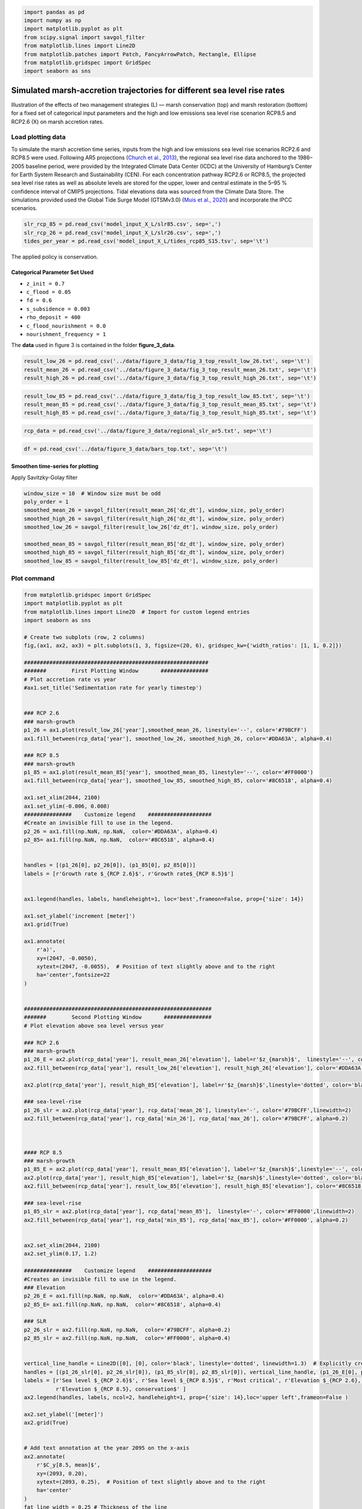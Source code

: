 .. code:: ipython3

    import pandas as pd
    import numpy as np
    import matplotlib.pyplot as plt
    from scipy.signal import savgol_filter
    from matplotlib.lines import Line2D
    from matplotlib.patches import Patch, FancyArrowPatch, Rectangle, Ellipse
    from matplotlib.gridspec import GridSpec
    import seaborn as sns


Simulated marsh-accretion trajectories for different sea level rise rates
-------------------------------------------------------------------------

Illustration of the effects of two management strategies (L) — marsh
conservation (top) and marsh restoration (bottom) for a fixed set of
categorical input parameters and the high and low emissions sea level
rise scenarion RCP8.5 and RCP2.6 (X) on marsh accretion rates.

Load plotting data
~~~~~~~~~~~~~~~~~~

To simulate the marsh accretion time series, inputs from the high and low emissions sea level rise scenarios RCP2.6 and
RCP8.5 were used. Following AR5 projections (`Church et al., 2013 
<https://www.cambridge.org/core/books/abs/climate-change-2013-the-physical-science-basis/sea-level-change/8B46425943EA6EEB0DE30A7B2C8226FE>`_), the regional sea level rise data anchored to the 1986–2005 baseline period, were provided by the Integrated Climate Data Center (ICDC) at the University of Hamburg’s Center for Earth System Research and Sustainability (CEN). For each concentration pathway RCP2.6 or RCP8.5, the projected sea level rise rates as well as absolute levels are stored for the upper, lower and central estimate in the 5–95 \% confidence interval of CMIP5 projections. Tidal elevations data was sourced from the Climate Data Store. The simulations provided used the Global Tide Surge Model (GTSMv3.0) 
(`Muis et al., 2020 <https://www.frontiersin.org/journals/marine-science/articles/10.3389/fmars.2020.00263/full>`_) and incorporate the IPCC scenarios.

.. code:: ipython3

	slr_rcp_85 = pd.read_csv('model_input_X_L/slr85.csv', sep=',')
	slr_rcp_26 = pd.read_csv('model_input_X_L/slr26.csv', sep=',')
	tides_per_year = pd.read_csv('model_input_X_L/tides_rcp85_S15.tsv', sep='\t')


The applied policy is conservation.

Categorical Parameter Set Used
^^^^^^^^^^^^^^^^^^^^^^^^^^^^^^

- ``z_init = 0.7``
- ``c_flood = 0.05``
- ``fd = 0.6``
- ``s_subsidence = 0.003``
- ``rho_deposit = 400``
- ``c_flood_nourishment = 0.0``
- ``nourishment_frequency = 1``




The **data** used in figure 3 is contained in the folder
**figure_3_data**.

.. code:: ipython3

    result_low_26 = pd.read_csv('../data/figure_3_data/fig_3_top_result_low_26.txt', sep='\t')
    result_mean_26 = pd.read_csv('../data/figure_3_data/fig_3_top_result_mean_26.txt', sep='\t')
    result_high_26 = pd.read_csv('../data/figure_3_data/fig_3_top_result_high_26.txt', sep='\t')

.. code:: ipython3

    result_low_85 = pd.read_csv('../data/figure_3_data/fig_3_top_result_low_85.txt', sep='\t')
    result_mean_85 = pd.read_csv('../data/figure_3_data/fig_3_top_result_mean_85.txt', sep='\t')
    result_high_85 = pd.read_csv('../data/figure_3_data/fig_3_top_result_high_85.txt', sep='\t')

.. code:: ipython3

    rcp_data = pd.read_csv('../data/figure_3_data/regional_slr_ar5.txt', sep='\t')

.. code:: ipython3

    df = pd.read_csv('../data/figure_3_data/bars_top.txt', sep='\t')

Smoothen time-series for plotting
^^^^^^^^^^^^^^^^^^^^^^^^^^^^^^^^^
Apply Savitzky-Golay filter

.. code:: ipython3

    window_size = 10  # Window size must be odd
    poly_order = 1
    smoothed_mean_26 = savgol_filter(result_mean_26['dz_dt'], window_size, poly_order)
    smoothed_high_26 = savgol_filter(result_high_26['dz_dt'], window_size, poly_order)
    smoothed_low_26 = savgol_filter(result_low_26['dz_dt'], window_size, poly_order)
    
    smoothed_mean_85 = savgol_filter(result_mean_85['dz_dt'], window_size, poly_order)
    smoothed_high_85 = savgol_filter(result_high_85['dz_dt'], window_size, poly_order)
    smoothed_low_85 = savgol_filter(result_low_85['dz_dt'], window_size, poly_order)
    
    

Plot command
~~~~~~~~~~~~

.. code:: ipython3

    from matplotlib.gridspec import GridSpec
    import matplotlib.pyplot as plt
    from matplotlib.lines import Line2D  # Import for custom legend entries
    import seaborn as sns
    
    # Create two subplots (row, 2 columns)
    fig,(ax1, ax2, ax3) = plt.subplots(1, 3, figsize=(20, 6), gridspec_kw={'width_ratios': [1, 1, 0.2]})
    
    ##########################################################
    #######        First Plotting Window       ###############
    # Plot accretion rate vs year
    #ax1.set_title('Sedimentation rate for yearly timestep')
    
    
    ### RCP 2.6
    ### marsh-growth
    p1_26 = ax1.plot(result_low_26['year'],smoothed_mean_26, linestyle='--', color='#79BCFF')
    ax1.fill_between(rcp_data['year'], smoothed_low_26, smoothed_high_26, color='#DDA63A', alpha=0.4)
    
    ### RCP 8.5
    ### marsh-growth
    p1_85 = ax1.plot(result_mean_85['year'], smoothed_mean_85, linestyle='--', color='#FF0000')
    ax1.fill_between(rcp_data['year'], smoothed_low_85, smoothed_high_85, color='#8C6518', alpha=0.4)
    
    ax1.set_xlim(2044, 2100)
    ax1.set_ylim(-0.006, 0.008)
    ###############    Customize legend    ####################
    #Create an invisible fill to use in the legend.
    p2_26 = ax1.fill(np.NaN, np.NaN,  color='#DDA63A', alpha=0.4)
    p2_85= ax1.fill(np.NaN, np.NaN,  color='#8C6518', alpha=0.4)
    
    
    handles = [(p1_26[0], p2_26[0]), (p1_85[0], p2_85[0])]
    labels = [r'Growth rate $_{RCP 2.6}$', r'Growth rate$_{RCP 8.5}$']
    
    
    ax1.legend(handles, labels, handleheight=1, loc='best',frameon=False, prop={'size': 14})
    
    ax1.set_ylabel('increment [meter]')
    ax1.grid(True)
    
    ax1.annotate(
        r'a)', 
        xy=(2047, -0.0050), 
        xytext=(2047, -0.0055),  # Position of text slightly above and to the right
        ha='center',fontsize=22
    )
    
    
    ###########################################################
    #######        Second Plotting Window       ###############
    # Plot elevation above sea level versus year
    
    ### RCP 2.6
    ### marsh-growth
    p1_26_E = ax2.plot(rcp_data['year'], result_mean_26['elevation'], label=r'$z_{marsh}$',  linestyle='--', color='#79BCFF')
    ax2.fill_between(rcp_data['year'], result_low_26['elevation'], result_high_26['elevation'], color='#DDA63A', alpha=0.4)
    
    ax2.plot(rcp_data['year'], result_high_85['elevation'], label=r'$z_{marsh}$',linestyle='dotted', color='black')
    
    ### sea-level-rise
    p1_26_slr = ax2.plot(rcp_data['year'], rcp_data['mean_26'], linestyle='-', color='#79BCFF',linewidth=2)
    ax2.fill_between(rcp_data['year'], rcp_data['min_26'], rcp_data['max_26'], color='#79BCFF', alpha=0.2)
    
    
    
    #### RCP 8.5
    ### marsh-growth
    p1_85_E = ax2.plot(rcp_data['year'], result_mean_85['elevation'], label=r'$z_{marsh}$',linestyle='--', color='#FF0000')
    ax2.plot(rcp_data['year'], result_high_85['elevation'], label=r'$z_{marsh}$',linestyle='dotted', color='black')
    ax2.fill_between(rcp_data['year'], result_low_85['elevation'], result_high_85['elevation'], color='#8C6518', alpha=0.4)
    
    ### sea-level-rise
    p1_85_slr = ax2.plot(rcp_data['year'], rcp_data['mean_85'],  linestyle='-', color='#FF0000',linewidth=2)
    ax2.fill_between(rcp_data['year'], rcp_data['min_85'], rcp_data['max_85'], color='#FF0000', alpha=0.2)
                     
                     
    ax2.set_xlim(2044, 2100)
    ax2.set_ylim(0.17, 1.2)
    
    ###############    Customize legend    ####################
    #Creates an invisible fill to use in the legend.
    ### Elevation
    p2_26_E = ax1.fill(np.NaN, np.NaN,  color='#DDA63A', alpha=0.4)
    p2_85_E= ax1.fill(np.NaN, np.NaN,  color='#8C6518', alpha=0.4)
    
    ### SLR
    p2_26_slr = ax2.fill(np.NaN, np.NaN,  color='#79BCFF', alpha=0.2)
    p2_85_slr = ax2.fill(np.NaN, np.NaN,  color='#FF0000', alpha=0.4)
    
    
    vertical_line_handle = Line2D([0], [0], color='black', linestyle='dotted', linewidth=1.3)  # Explicitly create the handle
    handles = [(p1_26_slr[0], p2_26_slr[0]), (p1_85_slr[0], p2_85_slr[0]), vertical_line_handle, (p1_26_E[0], p2_26_E[0]), (p1_85_E[0], p2_85_E[0])]
    labels = [r'Sea level $_{RCP 2.6}$', r'Sea level $_{RCP 8.5}$', r'Most critical', r'Elevation $_{RCP 2.6}, conservation$',
              r'Elevation $_{RCP 8.5}, conservation$' ]
    ax2.legend(handles, labels, ncol=2, handleheight=1, prop={'size': 14},loc='upper left',frameon=False )
    
    ax2.set_ylabel('[meter]')
    ax2.grid(True)
    
    
    # Add text annotation at the year 2095 on the x-axis
    ax2.annotate(
        r'$C_y[8.5, mean]$', 
        xy=(2093, 0.20), 
        xytext=(2093, 0.25),  # Position of text slightly above and to the right
        ha='center'
    )
    fat_line_width = 0.25 # Thickness of the line
    fat_line_length = 0.4 # Length of the line
    x_position = 2093  # X-axis position
    y_position = 0.1  # Adjust to align with the x-axis
    
    # Add a central rectangle for the fat line
    central_rect = Rectangle(
        (x_position - fat_line_length / 2, y_position - fat_line_width / 2),  # Bottom-left corner
        fat_line_length, fat_line_width,  # Width and height
        linewidth=0, color="black", zorder=10
    )
    ax2.add_patch(central_rect)
    
    
    # Add text annotation at the year 2071 on the x-axis
    ax2.annotate(
        r'$C_y[8.5, high]$', 
        xy=(2070, 0.20), 
        xytext=(2070, 0.25),  # Position the text slightly above and to the right
        ha='center', color="black"
    )
    
    fat_line_width = 0.25 # Thickness of the line
    fat_line_length = 0.4 # Length of the line
    x_position = 2070  # X-axis position
    y_position = 0.1  # Adjust to align with the x-axis
    
    # Add a central rectangle for the fat line
    central_rect = Rectangle(
        (x_position - fat_line_length / 2, y_position - fat_line_width / 2),  # Bottom-left corner
        fat_line_length, fat_line_width,  # Width and height
        linewidth=0, color="black", zorder=10
    )
    ax2.add_patch(central_rect)
    
    
    ###############    Highlight Critical_year outcome I ########
    year_2095 = 2093
    y_95 = rcp_data.loc[rcp_data['year'] == year_2095, 'mean_85'].values[0]
    
    # Add a vertical line with arrows at both ends
    arrow = FancyArrowPatch(
        (year_2095, 0.3), (year_2095, y_95),
        mutation_scale=10, color='black', linestyle='-',
        arrowstyle='-', linewidth=0.6
    )
    ax2.add_patch(arrow)
    
    marker_properties = dict(
        marker='o', color='white',
        s=90,  edgecolor='black', linewidth=1.5
    )
    ax2.scatter(year_2095, y_95, **marker_properties, zorder=2)
    ###############    Highlight Critical_year outcome II ########
    year_2071 = 2071-1
    y_71 = rcp_data.loc[rcp_data['year'] == year_2071, 'max_85'].values[0]
    
    
    # Add a vertical line with arrows at both ends
    arrow = FancyArrowPatch(
        (year_2071, 0.3), (year_2071, y_71),
        mutation_scale=10, color='black', linestyle='-',
        arrowstyle='-', linewidth=0.6
    )
    ax2.add_patch(arrow)
    
    marker_properties = dict(
        marker='o', color='gainsboro',
        s=90,  edgecolor='black', linewidth=1.5
    )
    ax2.scatter(year_2071, y_71, **marker_properties, zorder=2)
    
    ax2.annotate(
        r'b)', 
        xy=(2047, 0.3), 
        xytext=(2047, 0.2),  # Position the text slightly above and to the right
        ha='center',fontsize=22
    )
    ax2.grid(axis='x', visible=False)
    ###########################################################
    #######        Third Plotting Window       ###############
    # Plot elevation above sea level versus year
    #ax3.set_title('2100')
    stats = df.agg(['min', 'max']).T
    
    
    x_labels = stats.index
    x_positions = range(len(x_labels))
    colors = ['#DDA63A', '#79BCFF', '#8C6518', '#FF0000']
    cols = ['#79BCFF', '#79BCFF', '#FF0000', '#FF0000']
    
    # Plot rectangles
    for i, label in enumerate(x_labels):
        min_val = stats.loc[label, 'min']
        max_val = stats.loc[label, 'max']
        mean_val = df.loc[1, label]  # Use the value in the second row as the mean value
        height = max_val - min_val
        
        
        ax3.add_patch(plt.Rectangle((i - 0.25, min_val), 0.6, height, facecolor=colors[i], alpha=0.3))
        
        # Add line for the second row's value
        ax3.plot([i - 0.25, i + 0.25], [mean_val, mean_val], color=cols[i], linewidth=2, linestyle ='--')
    
    
    # Set x-axis
    ax3.set_xticks(x_positions)
    ax3.set_xticklabels([])
    ax3.text(0.2, -0.05, 'RCP 2.6', ha='center', transform=ax3.transAxes)
    ax3.text(0.8, -0.05, 'RCP 8.5', ha='center', transform=ax3.transAxes)
    
    ax3.set_ylabel('[meter]')
    
    ax3.annotate(
        r'c)', 
        xy=(0.2, 0.3), 
        xytext=(0.2, 0.2),  # Position the text slightly above and to the right
        ha='center',fontsize=22
    )
    
    
    # Set y-axis limits of ax3 to be the same as ax2
    ax3.set_ylim(ax2.get_ylim())
    ax3.grid(False)
    
    # Set the context to increase overall font size
    sns.set_context("talk", font_scale=0.7)
    
    # Adjust layout to prevent overlapping
    plt.tight_layout()
    
    plt.show()

.. image:: img/fig_03_accretion_ts_no_management.png
   :alt: a), d): Simulated time-series ($n=6$) of annual growth rate in the pioneer zone in focus area 15 with fixed categorical, uncertain parameters. The simulations were performed using inputs from the high and low emissions sea level rise scenarios \gls{RCP}2.6 and \gls{RCP}8.5 (X). Upper and lower row depict the influence of the salt marsh management policies conservation (brown) and marsh restoration (green). b), e): Associated trajectories of elevation change along with the projected mean sea level. The circles highlight the \textit{critical year} of the simulations, where mean sea level surpasses marsh elevation. c), f): Model spread at the end of the modeling period in 2100 contrasted with the associated spread of mean sea level projections.
   :width: 1100px
   :align: center